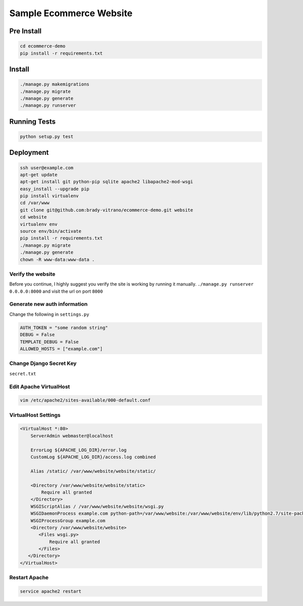 ****************************
Sample Ecommerce Website
****************************

============
Pre Install
============

.. code:: bash

    cd ecommerce-demo
    pip install -r requirements.txt


=========
Install
=========

.. code:: bash

    ./manage.py makemigrations
    ./manage.py migrate
    ./manage.py generate
    ./manage.py runserver


===============
Running Tests
===============

.. code:: bash

    python setup.py test


================
Deployment
================

.. code:: bash
    
    ssh user@example.com
    apt-get update
    apt-get install git python-pip sqlite apache2 libapache2-mod-wsgi
    easy_install --upgrade pip
    pip install virtualenv
    cd /var/www
    git clone git@github.com:brady-vitrano/ecommerce-demo.git website
    cd website
    virtualenv env
    source env/bin/activate
    pip install -r requirements.txt
    ./manage.py migrate
    ./manage.py generate
    chown -R www-data:www-data .


Verify the website
------------------
Before you continue, I highly suggest you verify the site is working by running it manually.
``./manage.py runserver 0.0.0.0:8000`` and visit the url on port ``8000``


Generate new auth information
-----------------------------
Change the following in ``settings.py``

.. code:: bash

    AUTH_TOKEN = "some random string"
    DEBUG = False
    TEMPLATE_DEBUG = False
    ALLOWED_HOSTS = ["example.com"]

Change Django Secret Key
------------------------
``secret.txt``


Edit Apache VirtualHost
-----------------------

.. code:: bash

    vim /etc/apache2/sites-available/000-default.conf

VirtualHost Settings
--------------------

.. code:: xml

    <VirtualHost *:80>
        ServerAdmin webmaster@localhost

        ErrorLog ${APACHE_LOG_DIR}/error.log
        CustomLog ${APACHE_LOG_DIR}/access.log combined

        Alias /static/ /var/www/website/website/static/

        <Directory /var/www/website/website/static>
            Require all granted
        </Directory>
        WSGIScriptAlias / /var/www/website/website/wsgi.py
        WSGIDaemonProcess example.com python-path=/var/www/website:/var/www/website/env/lib/python2.7/site-packages
        WSGIProcessGroup example.com
        <Directory /var/www/website/website>
           <Files wsgi.py>
               Require all granted
           </Files>
       </Directory>
    </VirtualHost>

Restart Apache
--------------

.. code:: bash

    service apache2 restart

